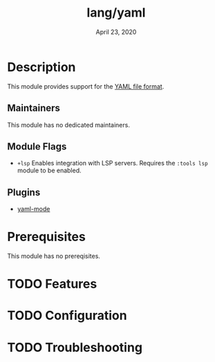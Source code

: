 #+TITLE:   lang/yaml
#+DATE:    April 23, 2020
#+SINCE:   v3.0.0
#+STARTUP: inlineimages nofold

* Table of Contents :TOC_3:noexport:
- [[#description][Description]]
  - [[#maintainers][Maintainers]]
  - [[#module-flags][Module Flags]]
  - [[#plugins][Plugins]]
- [[#prerequisites][Prerequisites]]
- [[#features][Features]]
- [[#configuration][Configuration]]
- [[#troubleshooting][Troubleshooting]]

* Description
This module provides support for the [[https://yaml.org/][YAML file format]].

** Maintainers
This module has no dedicated maintainers.

** Module Flags
+ =+lsp= Enables integration with LSP servers. Requires the =:tools lsp= module to be enabled.

** Plugins
+ [[https://github.com/yoshiki/yaml-mode][yaml-mode]]

* Prerequisites
This module has no prereqisites.

* TODO Features
# An in-depth list of features, how to use them, and their dependencies.

* TODO Configuration
# How to configure this module, including common problems and how to address them.

* TODO Troubleshooting
# Common issues and their solution, or places to look for help.

